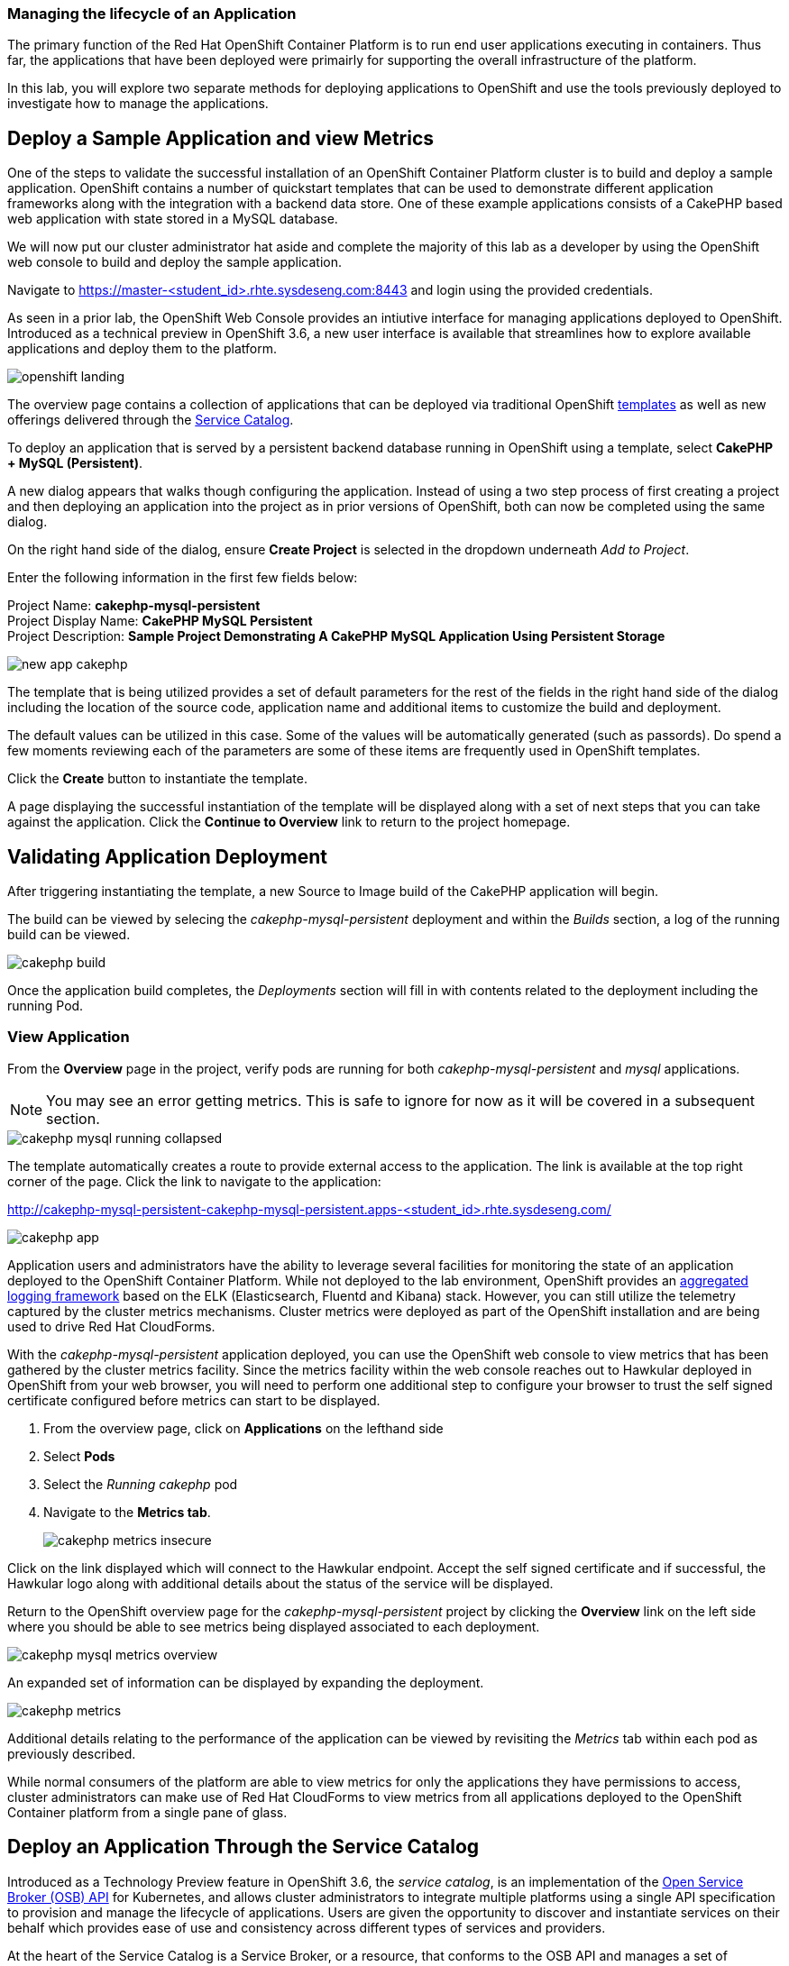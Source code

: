 === Managing the lifecycle of an Application

The primary function of the Red Hat OpenShift Container Platform is to run end user applications executing in containers. Thus far, the applications that have been deployed were primairly for supporting the overall infrastructure of the platform.

In this lab, you will explore two separate methods for deploying applications to OpenShift and use the tools previously deployed to investigate how to manage the applications.

== Deploy a Sample Application and view Metrics

One of the steps to validate the successful installation of an OpenShift Container Platform cluster is to build and deploy a sample application. OpenShift contains a number of quickstart templates that can be used to demonstrate different application frameworks along with the integration with a backend data store. One of these example applications consists of a CakePHP based web application with state stored in a MySQL database.

We will now put our cluster administrator hat aside and complete the majority of this lab as a developer by using the OpenShift web console to build and deploy the sample application.

Navigate to link:https://master-<student_id>.rhte.sysdeseng.com:8443[https://master-<student_id>.rhte.sysdeseng.com:8443] and login using the provided credentials.

As seen in a prior lab, the OpenShift Web Console provides an intiutive interface for managing applications deployed to OpenShift. Introduced as a technical preview in OpenShift 3.6, a new user interface is available that streamlines how to explore available applications and deploy them to the platform. 

image::images/openshift-landing.png[]

The overview page contains a collection of applications that can be deployed via traditional OpenShift link:https://docs.openshift.com/container-platform/latest/architecture/core_concepts/templates.html[templates] as well as new offerings delivered through the link:https://docs.openshift.com/container-platform/latest/architecture/service_catalog/index.html[Service Catalog]. 

To deploy an application that is served by a persistent backend database running in OpenShift using a template, select **CakePHP + MySQL (Persistent)**.

A new dialog appears that walks though configuring the application. Instead of using a two step process of first creating a project and then deploying an application into the project as in prior versions of OpenShift, both can now be completed using the same dialog. 

On the right hand side of the dialog, ensure **Create Project** is selected in the dropdown underneath _Add to Project_.

Enter the following information in the first few fields below:

Project Name: **cakephp-mysql-persistent** +
Project Display Name: **CakePHP MySQL Persistent** +
Project Description: **Sample Project Demonstrating A CakePHP MySQL Application Using Persistent Storage**

image::images/new-app-cakephp.png[]

The template that is being utilized provides a set of default parameters for the rest of the fields in the right hand side of the dialog including the location of the source code, application name and additional items to customize the build and deployment.

The default values can be utilized in this case. Some of the values will be automatically generated (such as passords). Do spend a few moments reviewing each of the parameters are some of these items are frequently used in OpenShift templates.

Click the **Create** button to instantiate the template. 

A page displaying the successful instantiation of the template will be displayed along with a set of next steps that you can take against the application. Click the **Continue to Overview** link to return to the project homepage.

== Validating Application Deployment

After triggering instantiating the template, a new Source to Image build of the CakePHP application will begin.

The build can be viewed by selecing the _cakephp-mysql-persistent_ deployment and within the _Builds_ section, a log of the running build can be viewed.

image::images/cakephp-build.png[]

Once the application build completes, the _Deployments_ section will fill in with contents related to the deployment including the running Pod.

=== View Application

From the **Overview** page in the project, verify pods are running for both _cakephp-mysql-persistent_ and _mysql_ applications.

NOTE: You may see an error getting metrics. This is safe to ignore for now as it will be covered in a subsequent section.

image::images/cakephp-mysql-running-collapsed.png[]

The template automatically creates a route to provide external access to the application. The link is available at the top right corner of the page. Click the link to navigate to the application:

link:http://cakephp-mysql-persistent-cakephp-mysql-persistent.apps-<student_id>.rhte.sysdeseng.com/[http://cakephp-mysql-persistent-cakephp-mysql-persistent.apps-<student_id>.rhte.sysdeseng.com/]

image::images/cakephp-app.png[]

Application users and administrators have the ability to leverage several facilities for monitoring the state of an application deployed to the OpenShift Container Platform. While not deployed to the lab environment, OpenShift provides an link:https://docs.openshift.com/container-platform/latest/install_config/aggregate_logging.html[aggregated logging framework] based on the ELK (Elasticsearch, Fluentd and Kibana) stack. However, you can still utilize the telemetry captured by the cluster metrics mechanisms. Cluster metrics were deployed as part of the OpenShift installation and are being used to drive Red Hat CloudForms.

With the _cakephp-mysql-persistent_ application deployed, you can use the OpenShift web console to view metrics that has been gathered by the cluster metrics facility. Since the metrics facility within the web console reaches out to Hawkular deployed in OpenShift from your web browser, you will need to perform one additional step to configure your browser to trust the self signed certificate configured before metrics can start to be displayed.

    . From the overview page, click on **Applications** on the lefthand side
    . Select **Pods**
    . Select the _Running cakephp_ pod
    . Navigate to the **Metrics tab**.
+

image::images/cakephp-metrics-insecure.png[]

Click on the link displayed which will connect to the Hawkular endpoint. Accept the self signed certificate and if successful, the Hawkular logo along with additional details about the status of the service will be displayed.

Return to the OpenShift overview page for the _cakephp-mysql-persistent_ project by clicking the **Overview** link on the left side where you should be able to see metrics being displayed associated to each deployment.

image::images/cakephp-mysql-metrics-overview.png[]

An expanded set of information can be displayed by expanding the deployment.

image::images/cakephp-metrics.png[]

Additional details relating to the performance of the application can be viewed by revisiting the _Metrics_ tab within each pod as previously described.

While normal consumers of the platform are able to view metrics for only the applications they have permissions to access, cluster administrators can make use of Red Hat CloudForms to view metrics from all applications deployed to the OpenShift Container platform from a single pane of glass.

== Deploy an Application Through the Service Catalog

Introduced as a Technology Preview feature in OpenShift 3.6, the _service catalog_, is an implementation of the link:https://openservicebrokerapi.org/[Open Service Broker (OSB) API] for Kubernetes, and allows cluster administrators to integrate multiple platforms using a single API specification to provision and manage the lifecycle of applications. Users are given the opportunity to discover and instantiate services on their behalf which provides ease of use and consistency across different types of services and providers.

At the heart of the Service Catalog is a Service Broker, or a resource, that conforms to the OSB API and manages a set of services. Cluster administrators register brokers to the platform which enables the services each broker provides to the Service Catalog. A full discussion of the concepts and terminology associated with the Service Catalog can be found link:https://docs.openshift.com/container-platform/latest/architecture/service_catalog/index.html#service-catalog-concepts-terminology[here].

=== Ansible Service Broker

The link:https://docs.openshift.com/container-platform/latest/architecture/service_catalog/ansible_service_broker.html[Ansible Service Broker] is an implementation of the OSB API that manages applications defined by link:https://docs.openshift.com/container-platform/3.6/architecture/service_catalog/ansible_service_broker.html#service-catalog-apb[Ansible Playbook Bundles (APB's)] that provides a method for defining and distributing container images. The bundle consists of Ansible playbooks that automates complex deployments. The Ansible Service Broker provides two services in the form of APB's:

* link:https://www.mediawiki.org/wiki/MediaWiki[MediaWiki] - An Open Source wiki package
* link:https://www.postgresql.org/[PostgreSQL] - Open Source object-relational database

The APB's are shown alongside the traditional OpenShift Templates on the OpenShift Home Screen.

image::images/openshift-landing-apb.png[]

We will first use the MediaWiki APB to deploy an instance of MediaWiki. Navigate to the **Home** page by clicking the house icon in the upper left and select the **MediaWiki (APB)**.

On the right hand side of the dialog, ensure _Create Project_ is selected in the dropdown underneath _Add to Project_.

Enter the following information in the first few fields below:

Project Name: **mediawiki** +
Project Display Name: **MediaWiki** +
Project Description: **MediaWiki Deployed Using the Ansible Service Broker**

image::images/mediawiki-apb-new-project.png[]

The rest of the dialog defines a set of parameters that can be used to customize the deployed application. These parameters are defined in the mediawiki-apb _ServiceClass_ and can be seen by showing the contents of the _ServiceClass_ from the OpenShift Master. 

.master$
[source, text]
----
oc get serviceclass mediawiki-apb -o yaml

...
    properties:
      mediawiki_admin_pass:
        title: Mediawiki Admin User Password
        type: string
      mediawiki_admin_user:
        default: admin
        title: Mediawiki Admin User
        type: string
      mediawiki_db_schema:
        default: mediawiki
        title: Mediawiki DB Schema
        type: string
      mediawiki_site_lang:
        default: en
        title: Mediawiki Site Language
        type: string
      mediawiki_site_name:
        default: MediaWiki
        title: Mediawiki Site Name
        type: string
    required:
    - mediawiki_db_schema
    - mediawiki_site_name
    - mediawiki_site_lang
    - mediawiki_admin_user
    - mediawiki_admin_pass
...
----

The majority of the parameters can be left as their default values. Set the _Mediawiki Admin User Password_ parameter to **s3curepw** and then click **Create**. 

The service will then be provisioned in the newly created project. Click **View Project** to view the status. The APB will start and execute actions to create the necessary resources using ansible. Additional insights into the actions the APB is performing can be viewed by selecting **Applications** from the left hand side of the page, and then **Pods**.

Locate the pod that starts with _apb-*_ and then click the **Logs** tab.

image::images/mediawiki-apb-logs.png[]

Once the pod has a status of _Completed_, navigate to the **Overview** page.

Once the mediawiki deployment is _Running_, navigate to the _hyperlink_ on the top right corner of the page to view the application (_http://mediawiki123-mediawiki2.apps-<student_id>.rhte.sysdeseng.com_).

image::images/mediawiki-error.png[]

The application fails to load properly since there is no backing datastore available. Let's deploy the PostgreSQL APB to provision a database for the application which will allow the application to function properly.

Return to the _Home_ screen by clicking the **House** at the top left hand corner of the page.

Select **PostgreSQL (APB)** to launch the new application dialog.

Ensure **MediaWiki** is selected in the dropdown underneath  _Add to Project_.

Leave all of the parameters at their default values except for selecting **9.5** under _PostgreSQL Version_.

image::images/postgresql-apb-new-project.png[]

Click **Next** to move to the next portion of the dialog.

The 2nd dialog provides the opportunity for applications, such as MediaWiki, to _bind_ to the newly created service. A binding will inject an OpenShift secret that is created by the Service Broker containing the password for PostgreSQL into the MediaWiki application. While the end goal will make use of a binding, we will hold off for the moment. 

Select the **Do not bind at the time** radio button and then click **Create**.

image::images/postgresql-apb-new-project-bind.png[]

Click **View Project** to return to the project overview page. 

The PostgreSQL APB will run and provision the PostgreSQL database in a similar fashion to the MediaWiki earlier.

Once the PostgreSQL application is running, to inject credentials for the MediaWiki application to make use of the PostgreSQL database, a new _Binding_ must be created. 

From the _Overview_ page, locate the mediawiki deployment and create a new _Binding_ by clicking the kabob on the right side of the deployment and selecting **Create Binding**.

image::images/mediawiki-create-binding.png[]

Since the PostgreSQL service is the only available service, it is selected by default. Click the **Bind** button to bind the PostgreSQL service to the MediaWiki application. 

image::images/mediawiki-postgresql-binding.png[]

Click the **Close** button on the confirmation page.

To allow the MediaWiki application to make use of the newly created configuration, a new deployment must be triggered. 

However, since MediaWiki makes use of persistent storage using EBS volumes, only a single application instance can mount the volume at a time. To work around this issue, first scale down the MediaWiki application by clicking the down arrow until the instance count reaches 0 pods.

image::images/mediawiki-scaledown.png[]

With the application scaled down, click on the kabob on the right hand side of the MediaWiki deployment and click **Deploy**.

image::images/mediawiki-redeploy.png[]

Once the deployment completes, click the **Up** arrow to scale up the MediaWiki application.

When the pod is up and running, confirm MediaWiki can be accessed by seleting the hyperlink at the top right corner of the page as completed previously. 

image::images/mediawiki-running.png[]

You have now demonstrated two mechanisms for deploying applications to the OpenShift Container Platform!

== Navigate through the OpenShift Web Console

With an applications deployed to the OpenShift cluster, we can navigate through the various options exposed by the OpenShift web console. Use this time as an opportunity to explore the following sections at your own pace if time allots:

* Various details provided with each pod including pod details, application logs and the ability to access a remote shell
    ** Hover over **Applications** from the left hand navigation bar and select **Pods**. Select one of the available pods and navigate through each of the provided tabs
* Secrets used by the platform and the applications
    ** Hover over **Resources** from the left hand navigation bar and select **Secrets**
* Persistent storage dynamically allocated by the cluster to support persistent storage
    ** Click on the **Storage** tab

'''

==== <<../lab4/lab4.adoc#lab4,Previous Lab: Lab 4 - Installing Red Hat CloudForms>>
==== <<../lab6/lab6.adoc#lab6,Next Lab: Lab 6 - Expanding the OpenShift Container Platform Cluster>>
==== <<../../README.adoc#lab1,Home>>

